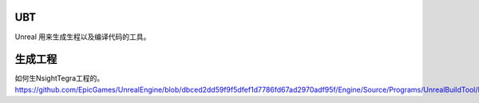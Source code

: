UBT
===

Unreal 用来生成生程以及编译代码的工具。

生成工程
========

如何生NsightTegra工程的。 https://github.com/EpicGames/UnrealEngine/blob/dbced2dd59f9f5dfef1d7786fd67ad2970adf95f/Engine/Source/Programs/UnrealBuildTool/Platform/Android/AndroidProjectGenerator.cs#L71
